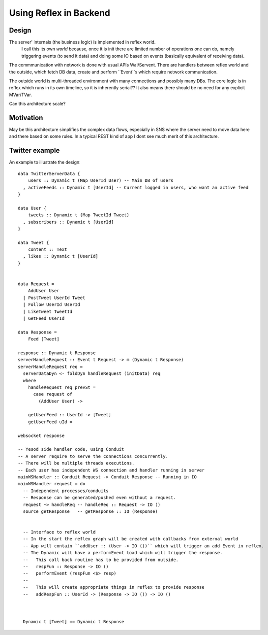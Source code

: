 Using Reflex in Backend
=======================

Design
------

The server' internals (the business logic) is implemented in reflex world.
  I call this its own *world* because, once it is init there are limited number of operations one can do,
  namely triggering events (to send it data) and doing some IO based on events (basically equivalent of receiving data).

The commmunication with network is done with usual APIs Wai/Servent.
There are handlers between reflex world and the outside, which fetch DB
data, create and perform ``Event``s which require network communication.

The outside world is multi-threaded environment with many connections and possibly many DBs.
The core logic is in reflex which runs in its own timeline, so it is inherently serial??
It also means there should be no need for any explicit MVar/TVar.

Can this architecture scale?

Motivation
----------

May be this architecture simplifies the complex data flows, especially in SNS where the server need to
move data here and there based on some rules. In a typical REST kind of app I dont see much merit of this architecture.


Twitter example
---------------

An example to illustrate the design::

  data TwitterServerData {
      users :: Dynamic t (Map UserId User) -- Main DB of users
    , activeFeeds :: Dynamic t [UserId] -- Current logged in users, who want an active feed
  }

  data User {
      tweets :: Dynamic t (Map TweetId Tweet)
    , subscribers :: Dynamic t [UserId]
  }

  data Tweet {
      content :: Text
    , likes :: Dynamic t [UserId]
  }


  data Request =
      AddUser User
    | PostTweet UserId Tweet
    | Follow UserId UserId
    | LikeTweet TweetId
    | GetFeed UserId

  data Response =
      Feed [Tweet]

  response :: Dynamic t Response
  serverHandleRequest :: Event t Request -> m (Dynamic t Response)
  serverHandleRequest req =
    serverDataDyn <- foldDyn handleRequest (initData) req
    where
      handleRequest req prevSt =
        case request of
          (AddUser User) ->

      getUserFeed :: UserId -> [Tweet]
      getUserFeed uId =

  websocket response

  -- Yesod side handler code, using Conduit
  -- A server require to serve the connections concurrently.
  -- There will be multiple threads executions.
  -- Each user has independent WS connection and handler running in server
  mainWSHandler :: Conduit Request -> Conduit Response -- Running in IO
  mainWSHandler request = do
    -- Independent processes/conduits
    -- Response can be generated/pushed even without a request.
    request ~> handleReq -- handleReq :: Request -> IO ()
    source getResponse   -- getResponse :: IO (Response)


    -- Interface to reflex world
    -- In the start the reflex graph will be created with callbacks from external world
    -- App will contain ``addUser :: (User -> IO ())`` which will trigger an add Event in reflex.
    -- The Dynamic will have a performEvent load which will trigger the response.
    --   This call back routine has to be provided from outside.
    --   respFun :: Response -> IO ()
    --   performEvent (respFun <$> resp)
    --
    --   This will create appropriate things in reflex to provide response
    --   addRespFun :: UserId -> (Response -> IO ()) -> IO ()



    Dynamic t [Tweet] == Dynamic t Response
